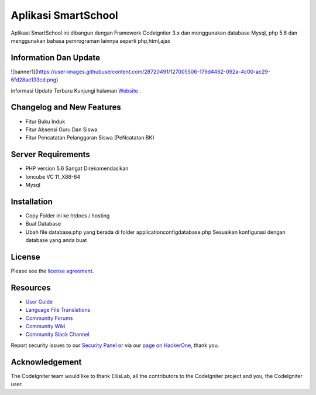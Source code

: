 ###################
Aplikasi SmartSchool
###################

Aplikasi SmartSchool ini dibangun dengan Framework Codeigniter 3.x
dan menggunakan database Mysql, php 5.6 dan menggunakan bahasa pemrograman lainnya seperti php,html,ajax

*******************
Information Dan Update
*******************
![banner1](https://user-images.githubusercontent.com/28720491/127005506-179d4462-092a-4c00-ac29-6fd28ae133cd.png)

informasi Update Terbaru Kunjungi halaman `Website
<https://exampremium.co.id>`_ .

**************************
Changelog and New Features
**************************

-  Fitur Buku Induk
-  Fitur Absensi Guru Dan Siswa
-  Fitur Pencatatan Pelanggaran Siswa (PeNcatatan BK)


*******************
Server Requirements
*******************

-  PHP version 5.6 Sangat Direkomendasikan
-  Ioncube VC 11_X86-64
-  Mysql 

************
Installation
************

-  Copy Folder ini ke htdocs / hosting
-  Buat Database
-  Ubah file database.php yang berada di folder \application\config\database.php  Sesuaikan konfigurasi dengan database yang anda buat

*******
License
*******

Please see the `license
agreement <https://github.com/bcit-ci/CodeIgniter/blob/develop/user_guide_src/source/license.rst>`_.

*********
Resources
*********

-  `User Guide <https://codeigniter.com/docs>`_
-  `Language File Translations <https://github.com/bcit-ci/codeigniter3-translations>`_
-  `Community Forums <http://forum.codeigniter.com/>`_
-  `Community Wiki <https://github.com/bcit-ci/CodeIgniter/wiki>`_
-  `Community Slack Channel <https://codeigniterchat.slack.com>`_

Report security issues to our `Security Panel <mailto:security@codeigniter.com>`_
or via our `page on HackerOne <https://hackerone.com/codeigniter>`_, thank you.

***************
Acknowledgement
***************

The CodeIgniter team would like to thank EllisLab, all the
contributors to the CodeIgniter project and you, the CodeIgniter user.

